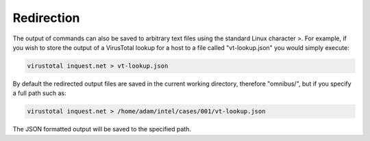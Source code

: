 .. _redirection:

Redirection
============
The output of commands can also be saved to arbitrary text files using the standard Linux character >. For example, if you wish to store the output of a VirusTotal lookup for a host to a file called "vt-lookup.json" you would simply execute:

.. code-block::

    virustotal inquest.net > vt-lookup.json

By default the redirected output files are saved in the current working directory, therefore "omnibus/", but if you specify a full path such as:

.. code-block::

    virustotal inquest.net > /home/adam/intel/cases/001/vt-lookup.json

The JSON formatted output will be saved to the specified path.
